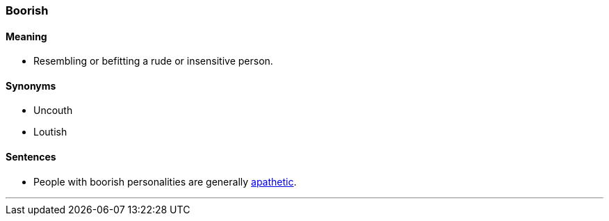 === Boorish

==== Meaning

* Resembling or befitting a rude or insensitive person.

==== Synonyms

* Uncouth
* Loutish

==== Sentences

* People with [.underline]#boorish# personalities are generally link:#_apathy[apathetic].

'''
